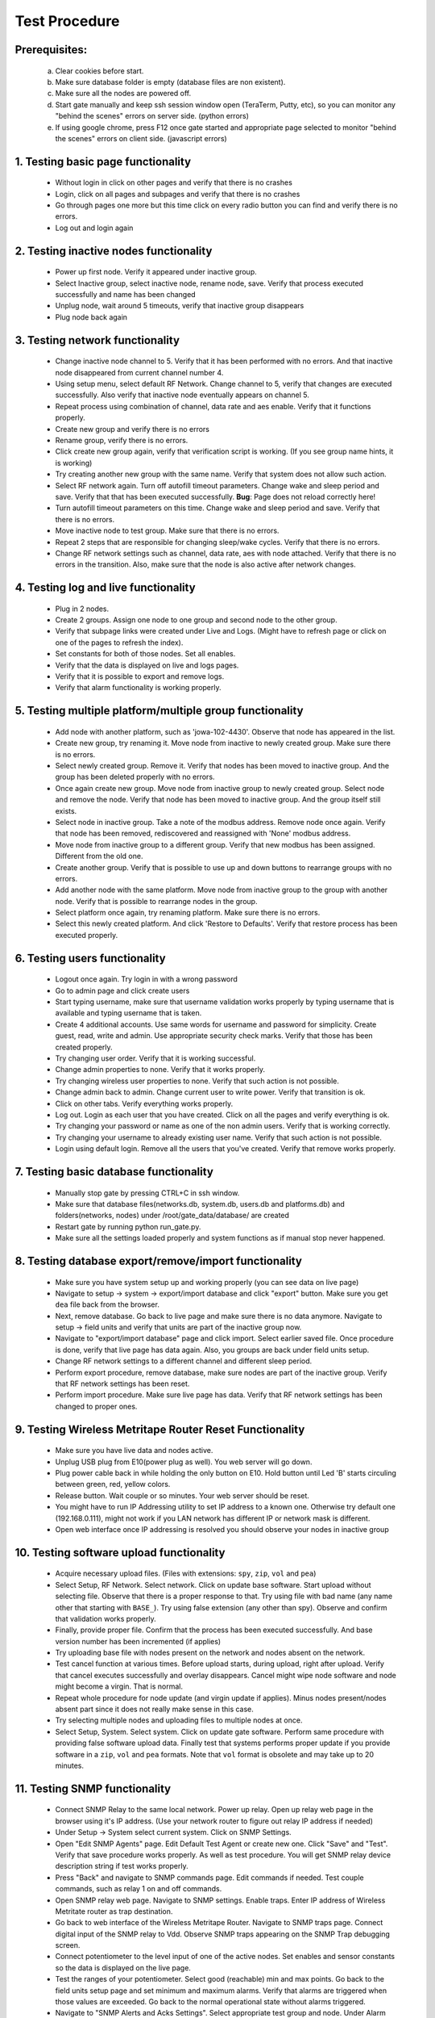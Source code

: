 Test Procedure
**************

Prerequisites:
==============

    a. Clear cookies before start.
    b. Make sure database folder is empty (database files are non existent).
    c. Make sure all the nodes are powered off.
    d. Start gate manually and keep ssh session window open (TeraTerm, Putty, etc),
       so you can monitor any "behind the scenes" errors on server side. (python errors)
    e. If using google chrome, press F12 once gate started and
       appropriate page selected to monitor "behind the scenes" errors on client side. (javascript errors)

1. Testing basic page functionality
===================================

    * Without login in click on other pages and verify that there is no crashes
    * Login, click on all pages and subpages and verify that there is no crashes
    * Go through pages one more but this time click on every radio button you can
      find and verify there is no errors.
    * Log out and login again

2. Testing inactive nodes functionality
=======================================

    * Power up first node. Verify it appeared under inactive group.
    * Select Inactive group, select inactive node, rename node, save.
      Verify that process executed successfully and name has been changed
    * Unplug node, wait around 5 timeouts, verify that inactive group disappears
    * Plug node back again

3. Testing network functionality
================================

    * Change inactive node channel to 5. Verify that it has been performed with no errors.
      And that inactive node disappeared from current channel number 4.
    * Using setup menu, select default RF Network. Change channel to 5,
      verify that changes are executed successfully. Also verify that inactive node eventually appears on channel 5.
    * Repeat process using combination of channel, data rate and aes enable. Verify that it functions properly.
    * Create new group and verify there is no errors
    * Rename group, verify there is no errors.
    * Click create new group again, verify that verification script is working.
      (If you see group name hints, it is working)
    * Try creating another new group with the same name. Verify that system does not allow such action.
    * Select RF network again. Turn off autofill timeout parameters. Change wake and sleep period and save.
      Verify that that has been executed successfully. **Bug**: Page does not reload correctly here!
    * Turn autofill timeout parameters on this time. Change wake and sleep period and save.
      Verify that there is no errors.
    * Move inactive node to test group. Make sure that there is no errors.
    * Repeat 2 steps that are responsible for changing sleep/wake cycles. Verify that there is no errors.
    * Change RF network settings such as channel, data rate, aes with node attached.
      Verify that there is no errors in the transition.
      Also, make sure that the node is also active after network changes.

4. Testing log and live functionality
=====================================

    * Plug in 2 nodes.
    * Create 2 groups. Assign one node to one group and second node to the other group.
    * Verify that subpage links were created under Live and Logs.
      (Might have to refresh page or click on one of the pages to refresh the index).
    * Set constants for both of those nodes. Set all enables.
    * Verify that the data is displayed on live and logs pages.
    * Verify that it is possible to export and remove logs.
    * Verify that alarm functionality is working properly.

5. Testing multiple platform/multiple group functionality
=========================================================

    * Add node with another platform, such as 'jowa-102-4430'. Observe that node has appeared in the list.
    * Create new group, try renaming it. Move node from inactive to newly created group. Make sure there is no errors.
    * Select newly created group. Remove it. Verify that nodes has been moved to inactive group.
      And the group has been deleted properly with no errors.
    * Once again create new group. Move node from inactive group to newly created group.
      Select node and remove the node. Verify that node has been moved to inactive group.
      And the group itself still exists.
    * Select node in inactive group. Take a note of the modbus address. Remove node once again.
      Verify that node has been removed, rediscovered and reassigned with 'None' modbus address.
    * Move node from inactive group to a different group. Verify that new modbus has been assigned.
      Different from the old one.
    * Create another group. Verify that is possible to use up and down buttons to rearrange groups with no errors.
    * Add another node with the same platform. Move node from inactive group to the group with another node.
      Verify that is possible to rearrange nodes in the group.
    * Select platform once again, try renaming platform. Make sure there is no errors.
    * Select this newly created platform. And click 'Restore to Defaults'.
      Verify that restore process has been executed properly.

6. Testing users functionality
==============================

    * Logout once again. Try login in with a wrong password
    * Go to admin page and click create users
    * Start typing username, make sure that username validation works properly by typing username
      that is available and typing username that is taken.
    * Create 4 additional accounts. Use same words for username and password for simplicity. Create guest, read,
      write and admin. Use appropriate security check marks. Verify that those has been created properly.
    * Try changing user order. Verify that it is working successful.
    * Change admin properties to none. Verify that it works properly.
    * Try changing wireless user properties to none. Verify that such action is not possible.
    * Change admin back to admin. Change current user to write power. Verify that transition is ok.
    * Click on other tabs. Verify everything works properly.
    * Log out. Login as each user that you have created. Click on all the pages and verify everything is ok.
    * Try changing your password or name as one of the non admin users. Verify that is working correctly.
    * Try changing your username to already existing user name. Verify that such action is not possible.
    * Login using default login. Remove all the users that you've created. Verify that remove works properly.

7. Testing basic database functionality
=======================================

    * Manually stop gate by pressing CTRL+C in ssh window.
    * Make sure that database files(networks.db, system.db, users.db and platforms.db) and
      folders(networks, nodes) under /root/gate_data/database/ are created
    * Restart gate by running python run_gate.py.
    * Make sure all the settings loaded properly and system functions as if manual stop never happened.

8. Testing database export/remove/import functionality
======================================================

    * Make sure you have system setup up and working properly (you can see data on live page)
    * Navigate to setup -> system -> export/import database and click "export" button. Make sure you get ``dea`` file back from the browser.
    * Next, remove database. Go back to live page and make sure there is no data anymore. Navigate to setup -> field units and verify that units are part of the inactive group now.
    * Navigate to "export/import database" page and click import. Select earlier saved file. Once procedure is done, verify that live page has data again. Also, you groups are back under field units setup.
    * Change RF network settings to a different channel and different sleep period.
    * Perform export procedure, remove database, make sure nodes are part of the inactive group. Verify that RF network settings has been reset.
    * Perform import procedure. Make sure live page has data. Verify that RF network settings has been changed to proper ones.

9. Testing Wireless Metritape Router Reset Functionality
========================================================

    * Make sure you have live data and nodes active.
    * Unplug USB plug from E10(power plug as well). You web server will go down.
    * Plug power cable back in while holding the only button on E10. Hold button until Led 'B' starts circuling between green, red, yellow colors.
    * Release button. Wait couple or so minutes. Your web server should be reset.
    * You might have to run IP Addressing utility to set IP address to a known one. Otherwise try default one (192.168.0.111), might not work if you LAN network has different IP or network mask is different.
    * Open web interface once IP addressing is resolved you should observe your nodes in inactive group

10. Testing software upload functionality
=========================================

    * Acquire necessary upload files. (Files with extensions: ``spy``, ``zip``, ``vol`` and ``pea``)
    * Select Setup, RF Network. Select network. Click on update base software. Start upload without selecting file.
      Observe that there is a proper response to that. Try using file with bad name
      (any name other that starting with ``BASE_``).
      Try using false extension (any other than spy). Observe and confirm that validation works properly.
    * Finally, provide proper file. Confirm that the process has been executed successfully. And base version number
      has been incremented (if applies)
    * Try uploading base file with nodes present on the network and nodes absent on the network.
    * Test cancel function at various times. Before upload starts, during upload, right after upload. Verify that cancel executes successfully and overlay disappears.
      Cancel might wipe node software and node might become a virgin. That is normal.
    * Repeat whole procedure for node update (and virgin update if applies). Minus nodes present/nodes absent part since it does not really make sense in this case.
    * Try selecting multiple nodes and uploading files to multiple nodes at once.
    * Select Setup, System. Select system. Click on update gate software. Perform same procedure with providing false
      software upload data. Finally test that systems performs proper update if you provide software in a ``zip``,
      ``vol`` and ``pea`` formats. Note that ``vol`` format is obsolete and may take up to 20 minutes.

11. Testing SNMP functionality
==============================

    * Connect SNMP Relay to the same local network. Power up relay. Open up relay web page in the browser using it's IP address.
      (Use your network router to figure out relay IP address if needed)
    * Under Setup -> System select current system. Click on SNMP Settings.
    * Open "Edit SNMP Agents" page. Edit Default Test Agent or create new one. Click "Save" and "Test".
      Verify that save procedure works properly. As well as test procedure. You will get SNMP relay device description string if test
      works properly.
    * Press "Back" and navigate to SNMP commands page. Edit commands if needed. Test couple commands, such as relay 1 on and off commands.
    * Open SNMP relay web page. Navigate to SNMP settings. Enable traps. Enter IP address of Wireless Metritate router as trap destination.
    * Go back to web interface of the Wireless Metritape Router. Navigate to SNMP traps page. Connect digital input of the SNMP relay to Vdd.
      Observe SNMP traps appearing on the SNMP Trap debugging screen.
    * Connect potentiometer to the level input of one of the active nodes. Set enables and sensor constants so the data is displayed on the live page.
    * Test the ranges of your potentiometer. Select good (reachable) min and max points. Go back to the field units setup page and set minimum and maximum alarms.
      Verify that alarms are triggered when those values are exceeded. Go back to the normal operational state without alarms triggered.
    * Navigate to "SNMP Alerts and Acks Settings". Select appropriate test group and node. Under Alarm warnings, set your SNMP relay under SNMP Agent column for both
      level minimum and maximum alarms. For the minimum alarm, set relay 1 on for the set condition, relay 2 off for clear condition. And digital input 1 trap as an ack trap.
      Perform similar procedure for the maximum alarm using relay 2 and digital input 2 trap.
    * Navigate to live page. Trigger minimum alaram using potentiometer. Verify that relay 1 is on. Move potentiometer back to normal operating range. Verify that relay 1 went off.
      Move potentiometer back to minimum, verify that you can set relay off using ack on the Wireless Metritape router web interface. Set ack off next, verify that relay 1 went on.
      Connect Vdd to digital input 1 on your relay, verify that relay 1 went off, also verify that ack state changed to set on the Wireless Metrilink web page.
    * Repeat whole procedure for the maximum range using relay 2 and digital input 2 on your SNMP relay this time.
